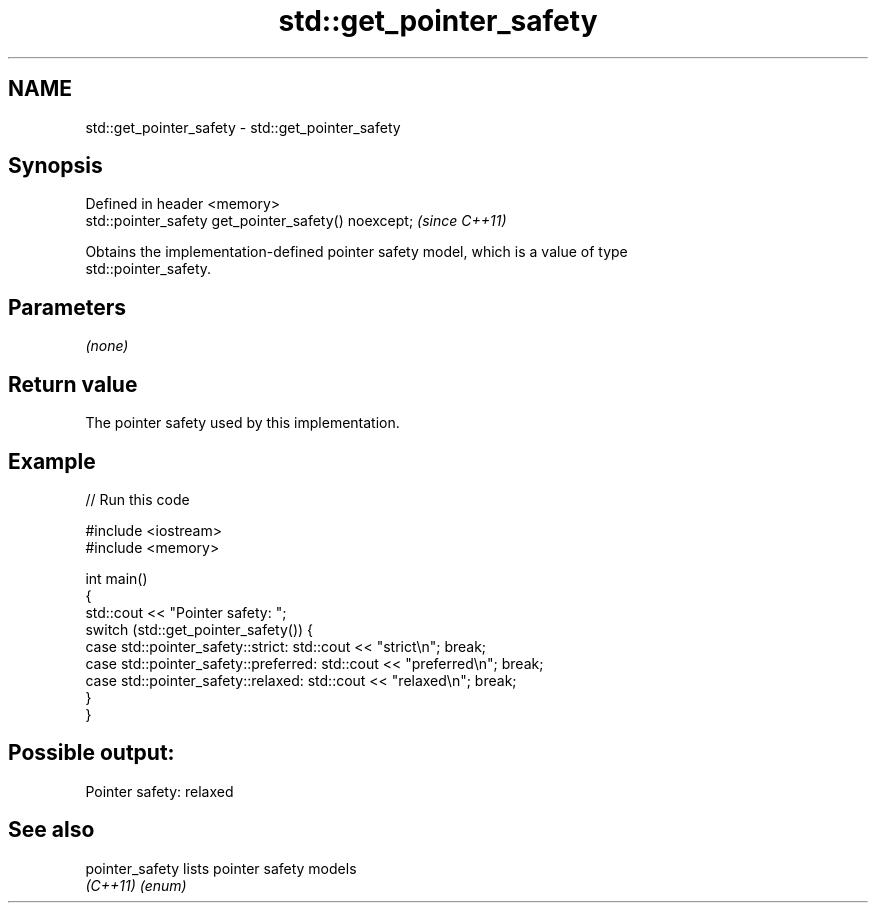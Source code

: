 .TH std::get_pointer_safety 3 "2018.03.28" "http://cppreference.com" "C++ Standard Libary"
.SH NAME
std::get_pointer_safety \- std::get_pointer_safety

.SH Synopsis
   Defined in header <memory>
   std::pointer_safety get_pointer_safety() noexcept;  \fI(since C++11)\fP

   Obtains the implementation-defined pointer safety model, which is a value of type
   std::pointer_safety.

.SH Parameters

   \fI(none)\fP

.SH Return value

   The pointer safety used by this implementation.

.SH Example

   
// Run this code

 #include <iostream>
 #include <memory>
  
 int main()
 {
     std::cout << "Pointer safety: ";
     switch (std::get_pointer_safety()) {
         case std::pointer_safety::strict:    std::cout << "strict\\n"; break;
         case std::pointer_safety::preferred: std::cout << "preferred\\n"; break;
         case std::pointer_safety::relaxed:   std::cout << "relaxed\\n"; break;
     }
 }

.SH Possible output:

 Pointer safety: relaxed

.SH See also

   pointer_safety lists pointer safety models
   \fI(C++11)\fP        \fI(enum)\fP 
